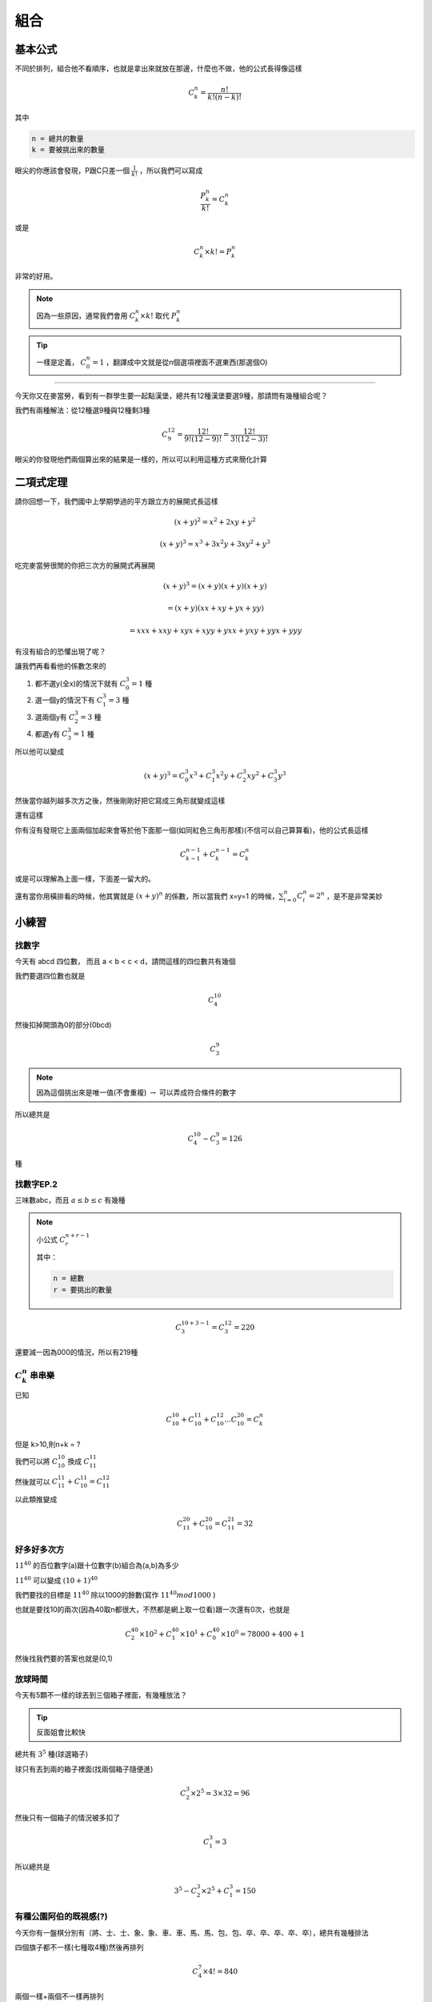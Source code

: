 組合
========

基本公式 
--------------

不同於排列，組合他不看順序，也就是拿出來就放在那邊，什麼也不做，他的公式長得像這樣

.. math::
    C^{n}_{k} = \frac{n!}{k!(n-k)!}

其中

.. code-block:: text

    n = 總共的數量
    k = 要被挑出來的數量

眼尖的你應該會發現，P跟C只差一個 :math:`\frac{1}{k!}` ，所以我們可以寫成

.. math::
    \frac{P^{n}_{k}}{k!} = C^{n}_{k}

或是

.. math::
    C^{n}_{k} \times k! = P_{k}^{n}

非常的好用。

.. note::
    因為一些原因，通常我們會用 :math:`C^{n}_{k} \times k!` 取代 :math:`P^{n}_{k}`

.. tip::
    一樣是定義， :math:`C^{n}_{0} = 1` ，翻譯成中文就是從n個選項裡面不選東西(那選個O)

----

今天你又在麥當勞，看到有一群學生要一起點漢堡，總共有12種漢堡要選9種，那請問有幾種組合呢？

我們有兩種解法：從12種選9種與12種剩3種

.. math::
    C^{12}_{9} = \frac{12!}{9!(12-9)!} = \frac{12!}{3!(12-3)!}

眼尖的你發現他們兩個算出來的結果是一樣的，所以可以利用這種方式來簡化計算

二項式定理
--------------

請你回想一下，我們國中上學期學過的平方跟立方的展開式長這樣

.. math::
    (x+y)^2 = x^2 + 2xy + y^2

.. math::
    (x+y)^3 = x^3 + 3x^2y+3xy^2 + y^3

吃完麥當勞很閒的你把三次方的展開式再展開

.. math::
    (x+y)^3 = (x+y)(x+y)(x+y) 

.. math::
            = (x+y)(xx+xy+yx+yy) 

.. math::
            = xxx + xxy + xyx + xyy + yxx + yxy + yyx + yyy

有沒有組合的恐懼出現了呢？

讓我們再看看他的係數怎來的

1. 都不選y(全x)的情況下就有 :math:`C^{3}_{0} = 1` 種
2. 選一個y的情況下有 :math:`C^{3}_{1} = 3` 種
3. 選兩個y有 :math:`C^{3}_{2} = 3` 種
4. 都選y有 :math:`C^{3}_{3} = 1` 種

所以他可以變成

.. math::
    (x+y)^3 = C^{3}_{0} x^3 + C^{3}_{1} x^2y + C^{3}_{2} xy^2 + C^{3}_{3} y^3

然後當你越列越多次方之後，然後剛剛好把它寫成三角形就變成這樣

.. image:: https://www.ntsec.edu.tw/UserFiles/image/61-6_12_fig1.gif
    :align: center
    :width: 80%

還有這樣

.. image:: https://blog.jayinnn.dev/image/Pascaltrianglewithc.png
    :align: center

你有沒有發現它上面兩個加起來會等於他下面那一個(如同紅色三角形那樣)(不信可以自己算算看)，他的公式長這樣

.. math::
    C^{n-1}_{k-1} + C^{n-1}_{k} = C^n_k

或是可以理解為上面一樣，下面差一留大的。

還有當你用橫排看的時候，他其實就是 :math:`(x+y)^n` 的係數，所以當我們 x=y=1 的時候，:math:`\sum_{i=0}^{n} C^{n}_{i} = 2^n` ，是不是非常美妙

小練習
----------

找數字
+++++++++

今天有 abcd 四位數， 而且 a < b < c < d，請問這樣的四位數共有幾個

我們要選四位數也就是

.. math::
    C^{10}_4

然後扣掉開頭為0的部分(0bcd)

.. math::
    C^9_3

.. note::
    因為這個挑出來是唯一值(不會重複) :math:`\rightarrow` 可以弄成符合條件的數字

所以總共是

.. math::
    C^{10}_4 - C^9_3 = 126

種

找數字EP.2
++++++++++++

三味數abc，而且 :math:`a \leq b\leq c` 有幾種

.. note::
    小公式 :math:`C^{n+r-1}_{r}`
    
    其中：

    .. code-block:: text

        n = 總數
        r = 要挑出的數量

.. math::
    C^{10+3-1}_{3} = C^{12}_{3} = 220

還要減一因為000的情況，所以有219種

:math:`C^n_k` 串串樂
++++++++++++++++++++

已知

.. math::
    C^{10}_{10}+C^{11}_{10}+C^{12}_{10}...C^{20}_{10} = C^n_k

但是 k>10,則n+k = ?

我們可以將 :math:`C^{10}_{10}` 換成 :math:`C^{11}_{11}`

然後就可以 :math:`C_{11}^{11} + C^{11}_{10} = C^{12}_{11}`

以此類推變成

.. math::
    C^{20}_{11} + C^{20}_{10} = C^{21}_{11} = 32

好多好多次方
++++++++++++++

:math:`11^{40}` 的百位數字(a)跟十位數字(b)組合為(a,b)為多少

:math:`11^{40}` 可以變成 :math:`(10+1)^{40}`

我們要找的目標是 :math:`11^{40}` 除以1000的餘數(寫作 :math:`11^{40} mod 1000` )

也就是要找10的兩次(因為40取n都很大，不然都是網上取一位看)跟一次還有0次，也就是

.. math::
    C^{40}_{2}\times 10^2 + C^{40}_{1}\times 10^1 + C^{40}_{0}\times 10^0 = 78000 + 400 + 1

然後找我們要的答案也就是(0,1)

放球時間
+++++++++++++

今天有5顆不一樣的球丟到三個箱子裡面，有幾種放法？

.. tip::
    反面姐會比較快

總共有 :math:`3^5` 種(球選箱子)

球只有丟到兩的箱子裡面(找兩個箱子隨便進)

.. math::
    C^3_2 \times 2^5 = 3\times 32 = 96

然後只有一個箱子的情況被多扣了


.. math::
    C^3_1 = 3

所以總共是

.. math::
    3^5 - C^3_2 \times 2^5 + C^3_1 = 150

有種公園阿伯的既視感(?)
+++++++++++++++++++++++

今天你有一盤棋分別有〔將、士、士、象、象、車、車、馬、馬、包、包、卒、卒、卒、卒、卒〕，總共有幾種排法

四個旗子都不一樣(七種取4種)然後再排列

.. math::
    C^7_4 \times 4! = 840

兩個一樣+兩個不一樣再排列

.. math::
    C^6_1 \times C^6_2 \times \frac{4!}{2!} = 6*15*4*3 = 1080

.. note::
    :math:`C^6_1` 是找一組兩個的，因為沒有將所以有六種
    | 後面 :math:`C^6_2` 是從剩下的挑兩個一個(所以將有支援)
    | 然後再用重複物排列

兩個兩個一樣

.. math::
    C^6_2 \times \frac{4!}{2!2!} = 90

三個一樣一個不一樣

只有一種棋子有大於三顆，然後剩下挑一個，再排列

.. math::
    1\times C^6_1\times \frac{4!}{3!} = 24

四個都一樣

只有卒大於四個所以只有一種

最後加起來

.. math::
    840+1+1080+24+90 = 2035

.. image:: https://memes.tw/user-tmp/1747061909378.png
    :width: 60%
    :align: center